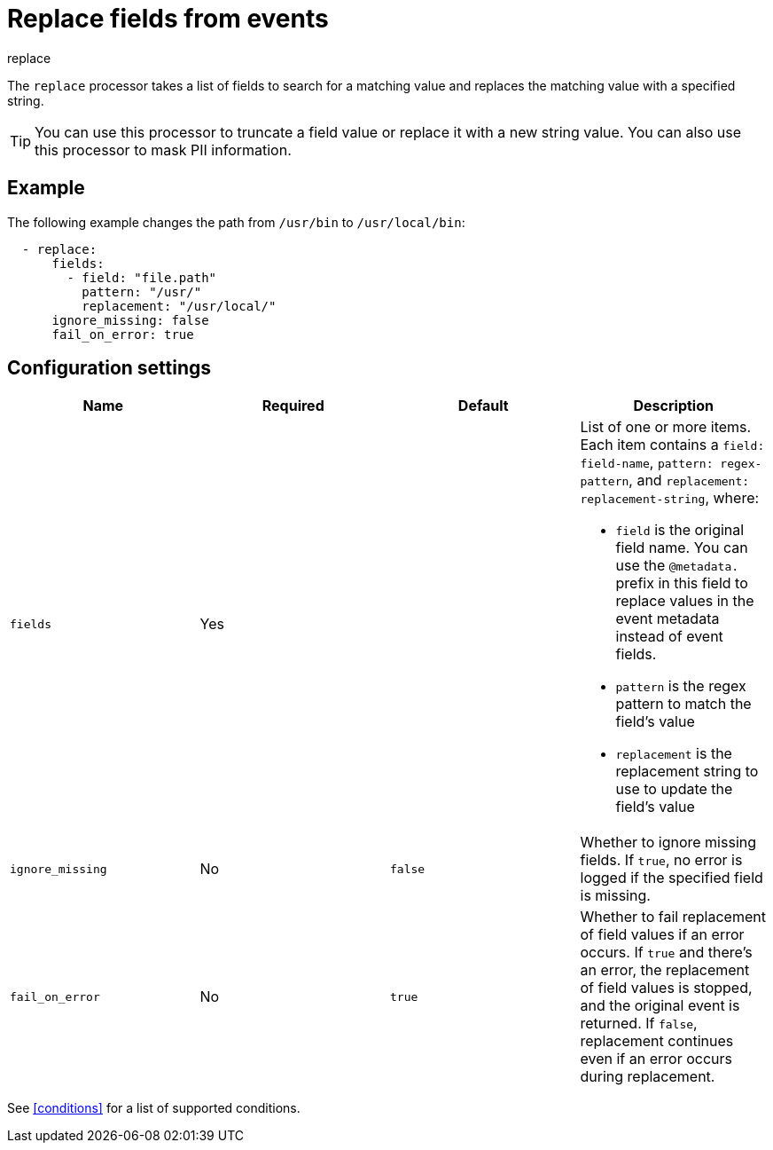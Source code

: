 [[replace-fields]]
= Replace fields from events

++++
<titleabbrev>replace</titleabbrev>
++++

The `replace` processor takes a list of fields to search for a matching
value and replaces the matching value with a specified string.

// Reviewers: The following sentence was in the original doc, but doesn't make sense to me. should I remove it?

//The `replace` processor cannot be used to replace value with a completely new value.

TIP: You can use this processor to truncate a field value or replace
it with a new string value. You can also use this processor to mask PII
information.

[discrete]
== Example

The following example changes the path from `/usr/bin` to `/usr/local/bin`:

[source,yaml]
-------
  - replace:
      fields:
        - field: "file.path"
          pattern: "/usr/"
          replacement: "/usr/local/"
      ignore_missing: false
      fail_on_error: true
-------

[discrete]
== Configuration settings

[options="header"]
|===
| Name | Required | Default | Description

| `fields`
| Yes
|
a| List of one or more items. Each item contains a `field: field-name`,
`pattern: regex-pattern`, and `replacement: replacement-string`, where:

* `field` is the original field name. You can use the `@metadata.` prefix in this field to replace values in the event metadata instead of event fields.
* `pattern` is the regex pattern to match the field's value
* `replacement` is the replacement string to use to update the field's value

| `ignore_missing`
| No
| `false`
| Whether to ignore missing fields. If `true`, no error is logged if the specified field is missing.

|`fail_on_error`
| No
| `true`
| Whether to fail replacement of field values if an error occurs.
If `true` and there's an error, the replacement of field values is stopped, and the original event is returned.
If `false`, replacement continues even if an error occurs during replacement.

|===

See <<conditions>> for a list of supported conditions.
